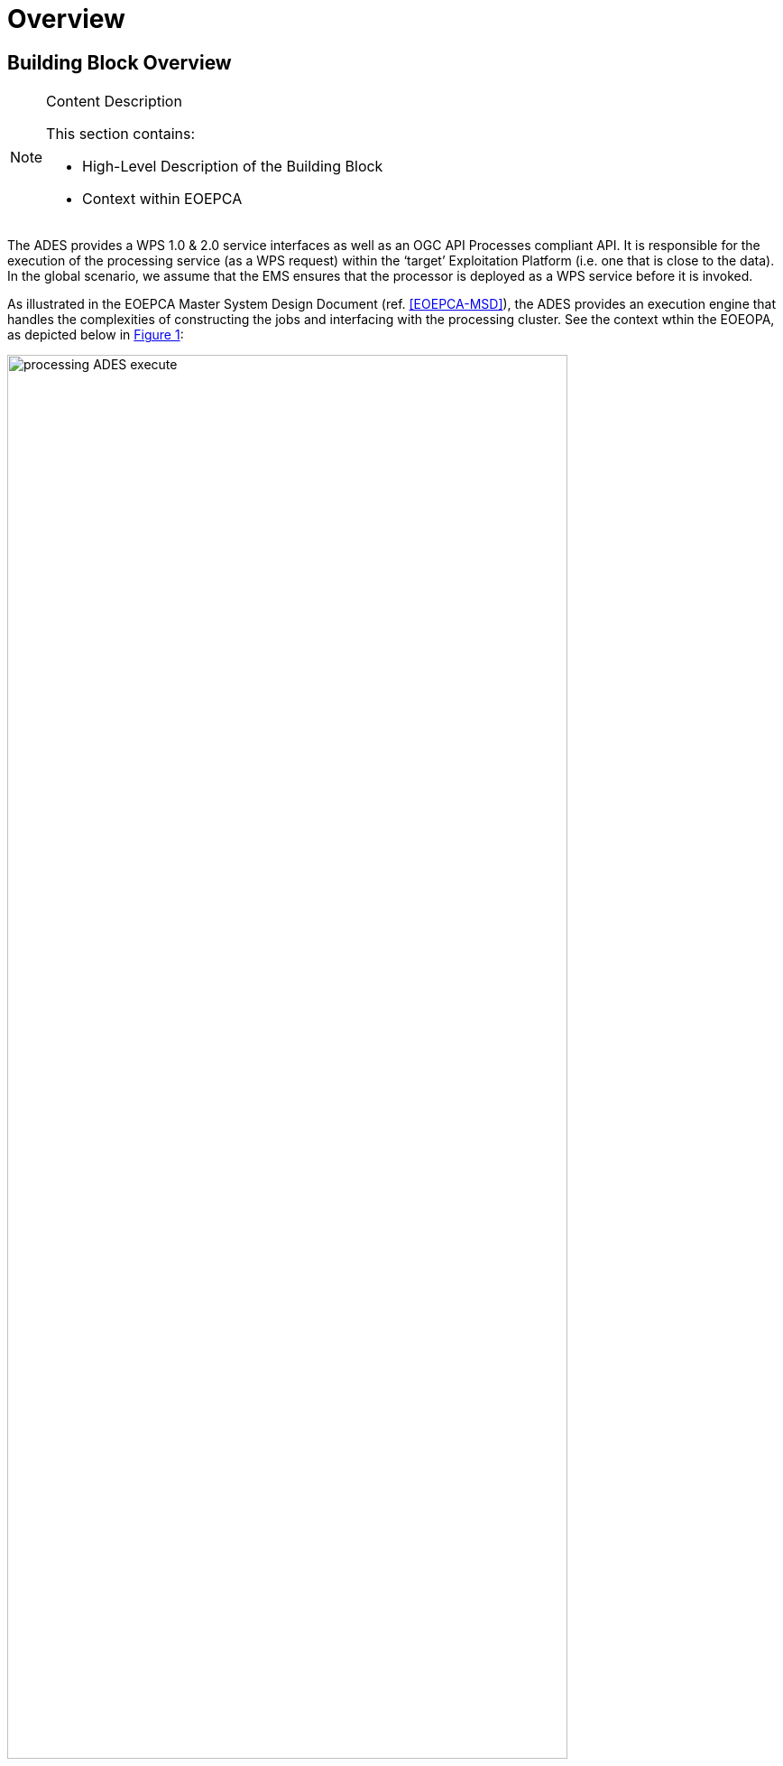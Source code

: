 [[mainOverview]]
= Overview

== Building Block Overview

[NOTE]
.Content Description
================================
This section contains:

* High-Level Description of the Building Block
* Context within EOEPCA
================================

The ADES provides a WPS 1.0 & 2.0 service interfaces as well as an OGC API Processes compliant API. It is responsible for the execution of the processing service (as a WPS request) within the ‘target’ Exploitation Platform (i.e. one that is close to the data). In the global scenario, we assume that the EMS ensures that the processor is deployed as a WPS service before it is invoked.

As illustrated in the EOEPCA Master System Design Document (ref. <<EOEPCA-MSD>>), the ADES provides an execution engine that handles the complexities of constructing the jobs and interfacing with the processing cluster. See the context wthin the EOEOPA, as depicted below in <<img_procAdesExecute>>:

[#img_procAdesExecute,reftext='{figure-caption} {counter:figure-num}']
.ADES Process Execution
image::processing-ADES-execute.png[width=85%,pdfwidth=85%,align="center"]

The main responsibilities of the ADES are:
 
* Validate and accept an execution request from the EMS
* Submit the process execution to the processing cluster
* Monitor the process execution
* Retrieve the processing results

In order to accomplish the execution and monitor steps above, it also need to be responsible for the operations of:

* Data Stage-In for the process inputs
* Data Stage-Out for the process outputs

Those operations are internal sub-steps of the execution step.

=== Execution

The ADES performs an Execute operation upon a WPS ExecuteRequest, when instantiated by the EMS.

When performing the Execute operation, the ADES inspects the ExecuteRequest document, and instructs the underlying Kubernetes software, via a specific extension of the API named https://github.com/argoproj/argo[Argo Workflows], to run the following steps:

* Data Stage-In
* Processing
* Data Stage-Out

Argo Workflows is responsible for the internal orchestration of the three steps above.
Additionally, when instructing Kubernetes to launch the jobs (stage-in/out or processing), the ADES provides also the reference of the Docker image to use, which is automatically retrieved from the processing nodes if not already present. 

==== Data Stage-In

Data Stage-In is the process to locally retrieve the inputs for the processing. Processing inputs are provided as EO Catalogue references and the ADES is responsible to translate those references into inputs available for the local processing.

ADES leverages an OpenSearch client when interacting with the EO Catalogue and standard libraries and tools for the local product retrieval (https://curl.haxx.se/libcurl/[libcurl], https://github.com/s3tools/s3cmd[s3cmd]) to support the HTTP(S), FTP(S), FILE, OPeNDAP, and S3 protocols.

==== Processing

Processing is the core step of the Execute operation. During this step input data is transformed into outputs data.

ADES supports it by instructing the Kubernetes software, via its Argo extension, to download and use the configured Docker image, to provide the processing parameters and inputs, to execute the configured processing command(s).

==== Data Stage-Out

Data Stage-Out is the process to upload remotely the outputs of the processing onto external system(s), and make them available for later usage.

ADES retrieves the processing outputs and automatically stores them onto an external persistent storage. Additionally, ADES publishes the metadata of the outputs onto a Catalogue, exposing the OpenSearch interface, and provides their references as an output. 
Monitor

=== Monitor

ADES monitors a submitted execution at regular intervals and reports back the progress status via a GetStatus operation.

=== Dismiss

ADES can remove from the execution environment an alredy started processing job.

== Static Architecture

[NOTE]
.Content Description
================================
This section contains:

* Diagram and description of the major logical components within the Building Block

================================

The ADES is based on an Web API framework architecture. It offers primarly an OWS Server with WPS 1.0 & 2.0 OGC services and it exposes a REST/JSON interface compliant with the OGC Processes API <<OGC-API-PROC>> compliant with the OpenAPI specification <<OPENAPI>>.

<<img_procAdesOverview>> shows an overview of the ADES building block. It provides the framework for the WPS Server to manage and execute the processing services that interact with the external Kubernetes cluster via the Argo Workflows API.

[#img_procAdesOverview,reftext='{figure-caption} {counter:figure-num}']
.ADES building block overview
image::processing-ADES-overview.png[width=95%,pdfwidth=95%,align="center"]

The WPS Service provides the external interface of the ADES, available to the EMS only. It enables internal code and configuration for creating the Processing Services via the Deploy/Undeploy WPS operations.
Then, the WPS service triggers various function oif the Processing Services for the Execute, GetStatus, GetResult and Dismiss WPS operations.
Internally, every Processing Service deployed on the ADES, uses the common library to perform properly it's execution as per the Argo Workflows API to submit, monitor, retrieve the results and dismiss a processing execution. 

Section <<Building Block Design>> contains a detailed description of the ADES components.

== Use Cases

[NOTE]
.Content Description
================================
This section contains:

* Diagrams and definition of the use cases covered by this Building Block

================================

The following diagram describes the main use cases of the ADES

[plantuml, diagram-usecases, png] 
....
@startuml Backend Use Cases

:EMS: as ems <<service>>

rectangle "ADES" as ades {

    usecase "Deploy\nProcessing Service" as deploy
    usecase "Execute Service\nas a Job" as execute
    usecase "Monitor Job" as getStatus
    usecase "Retrieve Result" as getResult

    getResult ..> getStatus : <<extend>>
}

ems --> deploy
ems --> execute
ems --> getStatus
ems --> getResult

@enduml
....

=== Deploy Processing Service

_As an EMS service, I want to deploy (and un-deploy) a processing service, using a reference posting a OWS Context from a Resource Catalog referencing a CWL so that I can make it available (or remove) for the Execution, on behalf of my User._

=== Execute Service as Job

_As an EMS service, I want to Execute an available processing service via the WPS & API interface, so that I can submit an execution, on behalf of my User._

=== Monitor Job

_As an EMS service, I want to get the status of a given processing job, via the WPS & API interface, so that I can monitor a current or past execution, and provide the information back to my User._

=== Retrieve Result

_As an EMS service, I want to get the reference of the processing results of a given processing job, via the WPS & API interface, so that I can provide the information back to my User._


== External Interfaces

[NOTE]
.Content Description
================================
This section contains:

* Listing of technical external interfaces (with other Building Blocks)

================================

=== Processing interface

The ADES exposes an OGC WPS 1.0 & 2.0 as well as the OGC Processes API (REST/JSON) interface to deploy, execute, monitor and dismiss processing services.

=== AuthN / AuthZ interface

The ADES is a Protected Resource and its front-end is a Policy Enforcement Point (PEP) module. The PEP performs:

* A request for Authentication
** The Authentication flow is implemented using the OpenID Connect 1.0 protocol

* A request for Authorization
** The Authorization flow is implemented using the OAuth 2.0 protocol (only after a successful Authentication flow)

The PEP module is provided by *Task 1: User Management*, and it is part of the ADES architecture.

== Required Resources

[NOTE]
.Content Description
================================
This section contains:

* List of HW and SW required resources for the correct functioning of the building Block
* References to open repositories (when applicable)

================================

=== Software 

The following open-source software are required to support the implementation of the ADES:

* HTTP(S), FTP(S), FILE, OPeNDAP Client
** libcurl https://curl.haxx.se/libcurl/ 
* OpenSearch Client
** DotNetOpenSearchClient https://github.com/Terradue/DotNetOpenSearchClient 
* Kubernetes Client
** libcurl https://curl.haxx.se/libcurl/ 
* Kubernetes Extension
** Argoproj https://argoproj.github.io/argo
* S3 Client
** s3cmd https://github.com/s3tools/s3cmd
* WPS Server
** ZOO-Kernel http://zoo-project.org/docs/kernel/

== Design Standards, Conventions and Procedures

[NOTE]
.Content Description
================================
This section contains:

* Explanations on the UML Design notation and necessary naming conventions used throughout the document

================================

=== UML Design
=== Naming Conventions
